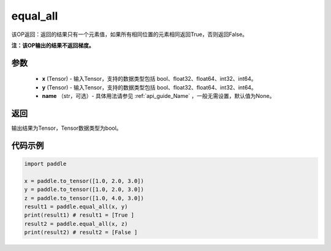 .. _cn_api_tensor_equal_all:

equal_all
-------------------------------

.. py:function:: paddle.equal_all(x, y, name=None)


该OP返回：返回的结果只有一个元素值，如果所有相同位置的元素相同返回True，否则返回False。

**注：该OP输出的结果不返回梯度。**


参数
::::::::::::

    - **x** (Tensor) - 输入Tensor，支持的数据类型包括 bool、float32、float64、int32、int64。
    - **y** (Tensor) - 输入Tensor，支持的数据类型包括 bool、float32、float64、int32、int64。
    - **name** （str，可选）- 具体用法请参见 :ref:`api_guide_Name` ，一般无需设置，默认值为None。

返回
::::::::::::
输出结果为Tensor，Tensor数据类型为bool。

代码示例
::::::::::::

.. code-block:: python

     import paddle

     x = paddle.to_tensor([1.0, 2.0, 3.0])
     y = paddle.to_tensor([1.0, 2.0, 3.0])
     z = paddle.to_tensor([1.0, 4.0, 3.0])
     result1 = paddle.equal_all(x, y)
     print(result1) # result1 = [True ]
     result2 = paddle.equal_all(x, z)
     print(result2) # result2 = [False ]
